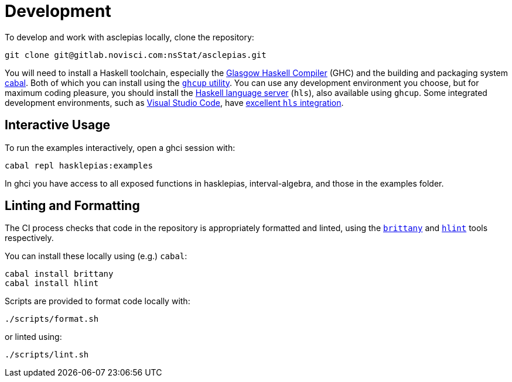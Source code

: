 = Development

To develop and work with asclepias locally, clone the repository:

----
git clone git@gitlab.novisci.com:nsStat/asclepias.git
----

You will need to install a Haskell toolchain, especially the https://www.haskell.org/ghc/[Glasgow Haskell Compiler] (GHC) and the building and packaging system https://www.haskell.org/cabal[cabal]. Both of which you can install using the https://www.haskell.org/ghcup[`ghcup` utility]. You can use any development environment you choose, but for maximum coding pleasure,
you should install the https://github.com/haskell/haskell-language-server[Haskell language server] (`hls`), also available using `ghcup`. Some integrated development
environments, such as https://code.visualstudio.com[Visual Studio Code], have 
https://marketplace.visualstudio.com/items?itemName=haskell.haskell[excellent `hls` integration].

== Interactive Usage

To run the examples interactively, open a ghci session with:

[source,shell]
----
cabal repl hasklepias:examples 
----

In ghci you have access to all exposed functions in hasklepias, interval-algebra, and those in the examples folder.


== Linting and Formatting

The CI process checks that code in the repository is appropriately formatted and linted, using the https://hackage.haskell.org/package/brittany[`brittany`] and  https://github.com/ndmitchell/hlint[`hlint`] tools respectively. 

You can install these locally using (e.g.) `cabal`:

[source,shell]
----
cabal install brittany
cabal install hlint
----

Scripts are provided to format code locally with:

[source,shell]
----
./scripts/format.sh
----

or linted using: 

[source,shell]
----
./scripts/lint.sh
----

